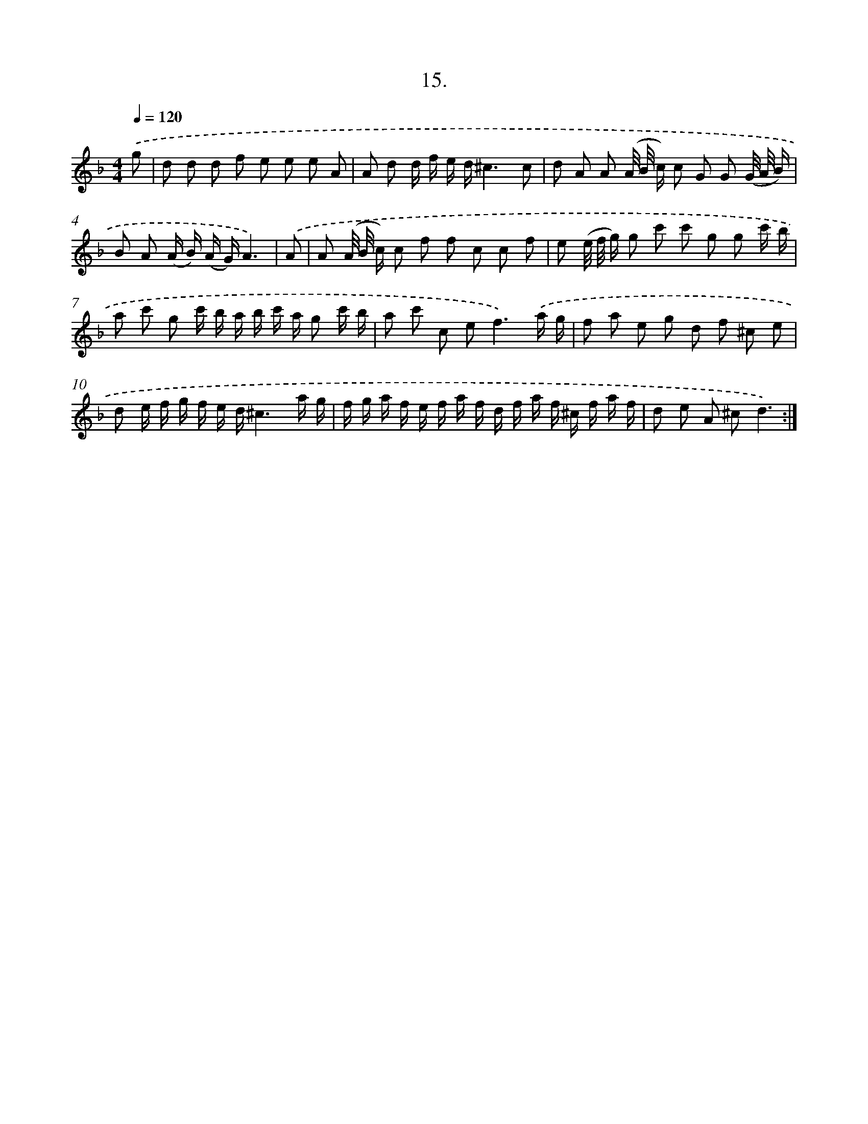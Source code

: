 X: 17909
T: 15.
%%abc-version 2.0
%%abcx-abcm2ps-target-version 5.9.1 (29 Sep 2008)
%%abc-creator hum2abc beta
%%abcx-conversion-date 2018/11/01 14:38:17
%%humdrum-veritas 1535399095
%%humdrum-veritas-data 585600426
%%continueall 1
%%barnumbers 0
L: 1/16
M: 4/4
Q: 1/4=120
K: F clef=treble
.('g2 [I:setbarnb 1]|
d2 d2 d2 f2 e2 e2 e2 A2 |
A2 d2 d f e d^c6c2 |
d2 A2 A2 (A/ B/ c) c2 G2 G2 (G/ A/ B) |
B2 A2 (A B) (A G)A6) |
.('A2 [I:setbarnb 5]|
A2 (A/ B/ c) c2 f2 f2 c2 c2 f2 |
e2 (e/ f/ g) g2 c'2 c'2 g2 g2 c' b |
a2 c'2 g2 c' b a b c' a g2 c' b |
a2 c'2 c2 e4<f4).('a g |
f2 a2 e2 g2 d2 f2 ^c2 e2 |
d2 e f g f e d^c6a g |
f g a f e f a f d f a f ^c f a f |
d2 e2 A2 ^c2d6) :|]

